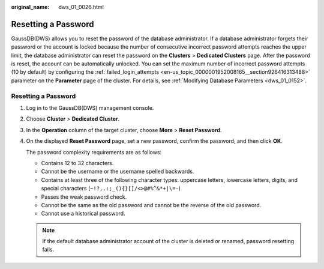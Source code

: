 :original_name: dws_01_0026.html

.. _dws_01_0026:

Resetting a Password
====================

GaussDB(DWS) allows you to reset the password of the database administrator. If a database administrator forgets their password or the account is locked because the number of consecutive incorrect password attempts reaches the upper limit, the database administrator can reset the password on the **Clusters** > **Dedicated Clusters** page. After the password is reset, the account can be automatically unlocked. You can set the maximum number of incorrect password attempts (10 by default) by configuring the :ref:`failed_login_attempts <en-us_topic_0000001952008165__section926416313488>` parameter on the **Parameter** page of the cluster. For details, see :ref:`Modifying Database Parameters <dws_01_0152>`.


Resetting a Password
--------------------

#. Log in to the GaussDB(DWS) management console.

#. Choose **Cluster** > **Dedicated Cluster**.

#. In the **Operation** column of the target cluster, choose **More** > **Reset Password**.

#. On the displayed **Reset Password** page, set a new password, confirm the password, and then click **OK**.

   The password complexity requirements are as follows:

   -  Contains 12 to 32 characters.
   -  Cannot be the username or the username spelled backwards.
   -  Contains at least three of the following character types: uppercase letters, lowercase letters, digits, and special characters (``~!?,.:;_(){}[]/<>@#%^&*+|\=-``)
   -  Passes the weak password check.

   -  Cannot be the same as the old password and cannot be the reverse of the old password.
   -  Cannot use a historical password.

   .. note::

      If the default database administrator account of the cluster is deleted or renamed, password resetting fails.
